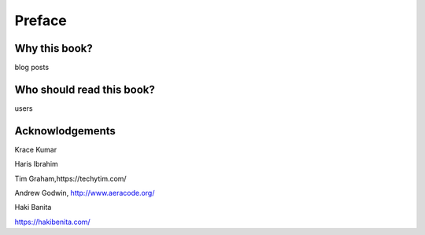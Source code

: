Preface
=======


Why this book?
----------------

blog posts


Who should read this book?
---------------------------

users


Acknowlodgements
------------------


Krace Kumar


Haris Ibrahim


Tim Graham,https://techytim.com/


Andrew Godwin, http://www.aeracode.org/


Haki Banita


https://hakibenita.com/
